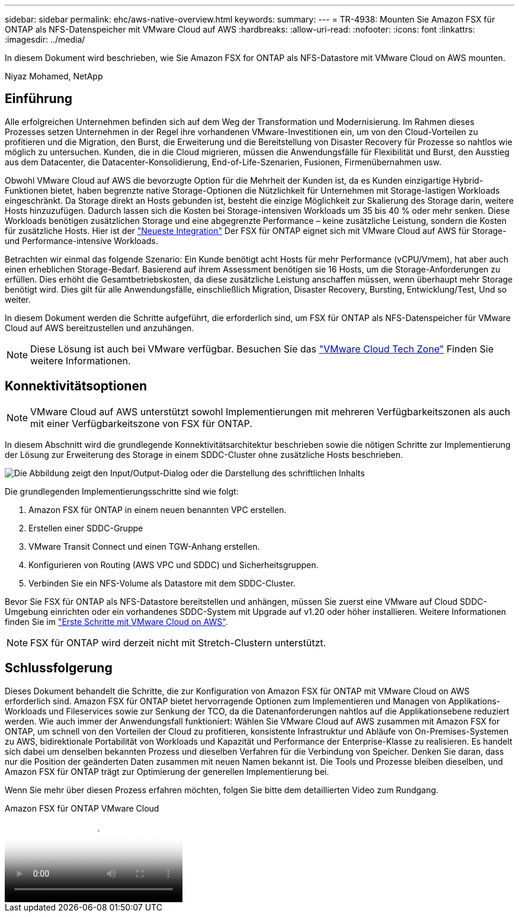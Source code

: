 ---
sidebar: sidebar 
permalink: ehc/aws-native-overview.html 
keywords:  
summary:  
---
= TR-4938: Mounten Sie Amazon FSX für ONTAP als NFS-Datenspeicher mit VMware Cloud auf AWS
:hardbreaks:
:allow-uri-read: 
:nofooter: 
:icons: font
:linkattrs: 
:imagesdir: ../media/


[role="lead"]
In diesem Dokument wird beschrieben, wie Sie Amazon FSX for ONTAP als NFS-Datastore mit VMware Cloud on AWS mounten.

Niyaz Mohamed, NetApp



== Einführung

Alle erfolgreichen Unternehmen befinden sich auf dem Weg der Transformation und Modernisierung. Im Rahmen dieses Prozesses setzen Unternehmen in der Regel ihre vorhandenen VMware-Investitionen ein, um von den Cloud-Vorteilen zu profitieren und die Migration, den Burst, die Erweiterung und die Bereitstellung von Disaster Recovery für Prozesse so nahtlos wie möglich zu untersuchen. Kunden, die in die Cloud migrieren, müssen die Anwendungsfälle für Flexibilität und Burst, den Ausstieg aus dem Datacenter, die Datacenter-Konsolidierung, End-of-Life-Szenarien, Fusionen, Firmenübernahmen usw.

Obwohl VMware Cloud auf AWS die bevorzugte Option für die Mehrheit der Kunden ist, da es Kunden einzigartige Hybrid-Funktionen bietet, haben begrenzte native Storage-Optionen die Nützlichkeit für Unternehmen mit Storage-lastigen Workloads eingeschränkt. Da Storage direkt an Hosts gebunden ist, besteht die einzige Möglichkeit zur Skalierung des Storage darin, weitere Hosts hinzuzufügen. Dadurch lassen sich die Kosten bei Storage-intensiven Workloads um 35 bis 40 % oder mehr senken. Diese Workloads benötigen zusätzlichen Storage und eine abgegrenzte Performance – keine zusätzliche Leistung, sondern die Kosten für zusätzliche Hosts. Hier ist der https://aws.amazon.com/about-aws/whats-new/2022/08/announcing-vmware-cloud-aws-integration-amazon-fsx-netapp-ontap/["Neueste Integration"^] Der FSX für ONTAP eignet sich mit VMware Cloud auf AWS für Storage- und Performance-intensive Workloads.

Betrachten wir einmal das folgende Szenario: Ein Kunde benötigt acht Hosts für mehr Performance (vCPU/Vmem), hat aber auch einen erheblichen Storage-Bedarf. Basierend auf ihrem Assessment benötigen sie 16 Hosts, um die Storage-Anforderungen zu erfüllen. Dies erhöht die Gesamtbetriebskosten, da diese zusätzliche Leistung anschaffen müssen, wenn überhaupt mehr Storage benötigt wird. Dies gilt für alle Anwendungsfälle, einschließlich Migration, Disaster Recovery, Bursting, Entwicklung/Test, Und so weiter.

In diesem Dokument werden die Schritte aufgeführt, die erforderlich sind, um FSX für ONTAP als NFS-Datenspeicher für VMware Cloud auf AWS bereitzustellen und anzuhängen.


NOTE: Diese Lösung ist auch bei VMware verfügbar. Besuchen Sie das link:https://vmc.techzone.vmware.com/resource/vmware-cloud-aws-integration-amazon-fsx-netapp-ontap-deployment-guide["VMware Cloud Tech Zone"] Finden Sie weitere Informationen.



== Konnektivitätsoptionen


NOTE: VMware Cloud auf AWS unterstützt sowohl Implementierungen mit mehreren Verfügbarkeitszonen als auch mit einer Verfügbarkeitszone von FSX für ONTAP.

In diesem Abschnitt wird die grundlegende Konnektivitätsarchitektur beschrieben sowie die nötigen Schritte zur Implementierung der Lösung zur Erweiterung des Storage in einem SDDC-Cluster ohne zusätzliche Hosts beschrieben.

image:fsx-nfs-image1.png["Die Abbildung zeigt den Input/Output-Dialog oder die Darstellung des schriftlichen Inhalts"]

Die grundlegenden Implementierungsschritte sind wie folgt:

. Amazon FSX für ONTAP in einem neuen benannten VPC erstellen.
. Erstellen einer SDDC-Gruppe
. VMware Transit Connect und einen TGW-Anhang erstellen.
. Konfigurieren von Routing (AWS VPC und SDDC) und Sicherheitsgruppen.
. Verbinden Sie ein NFS-Volume als Datastore mit dem SDDC-Cluster.


Bevor Sie FSX für ONTAP als NFS-Datastore bereitstellen und anhängen, müssen Sie zuerst eine VMware auf Cloud SDDC-Umgebung einrichten oder ein vorhandenes SDDC-System mit Upgrade auf v1.20 oder höher installieren. Weitere Informationen finden Sie im link:https://docs.vmware.com/en/VMware-Cloud-on-AWS/services/com.vmware.vmc-aws.getting-started/GUID-3D741363-F66A-4CF9-80EA-AA2866D1834E.html["Erste Schritte mit VMware Cloud on AWS"^].


NOTE: FSX für ONTAP wird derzeit nicht mit Stretch-Clustern unterstützt.



== Schlussfolgerung

Dieses Dokument behandelt die Schritte, die zur Konfiguration von Amazon FSX für ONTAP mit VMware Cloud on AWS erforderlich sind. Amazon FSX für ONTAP bietet hervorragende Optionen zum Implementieren und Managen von Applikations-Workloads und Fileservices sowie zur Senkung der TCO, da die Datenanforderungen nahtlos auf die Applikationsebene reduziert werden. Wie auch immer der Anwendungsfall funktioniert: Wählen Sie VMware Cloud auf AWS zusammen mit Amazon FSX for ONTAP, um schnell von den Vorteilen der Cloud zu profitieren, konsistente Infrastruktur und Abläufe von On-Premises-Systemen zu AWS, bidirektionale Portabilität von Workloads und Kapazität und Performance der Enterprise-Klasse zu realisieren. Es handelt sich dabei um denselben bekannten Prozess und dieselben Verfahren für die Verbindung von Speicher. Denken Sie daran, dass nur die Position der geänderten Daten zusammen mit neuen Namen bekannt ist. Die Tools und Prozesse bleiben dieselben, und Amazon FSX für ONTAP trägt zur Optimierung der generellen Implementierung bei.

Wenn Sie mehr über diesen Prozess erfahren möchten, folgen Sie bitte dem detaillierten Video zum Rundgang.

.Amazon FSX für ONTAP VMware Cloud
video::6462f4e4-2320-42d2-8d0b-b01200f00ccb[panopto]